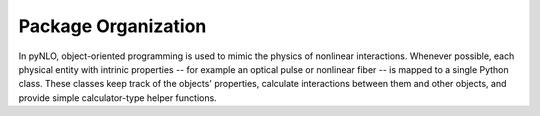 Package Organization
====================
In pyNLO, object-oriented programming is used to mimic the physics of nonlinear interactions. Whenever possible, each physical entity with intrinic properties -- for example an optical pulse or nonlinear fiber -- is mapped to a single Python class. These classes keep track of the objects' properties, calculate interactions between them and other objects, and provide simple calculator-type helper functions.
